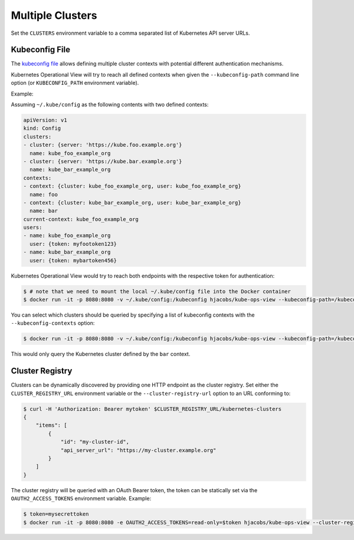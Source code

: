 =================
Multiple Clusters
=================

Set the ``CLUSTERS`` environment variable to a comma separated list of Kubernetes API server URLs.

Kubeconfig File
===============

The `kubeconfig file`_ allows defining multiple cluster contexts with potential different authentication mechanisms.

Kubernetes Operational View will try to reach all defined contexts when given the ``--kubeconfig-path`` command line option (or ``KUBECONFIG_PATH`` environment variable).

Example:

Assuming ``~/.kube/config`` as the following contents with two defined contexts:

.. code-block:: yaml

    apiVersion: v1
    kind: Config
    clusters:
    - cluster: {server: 'https://kube.foo.example.org'}
      name: kube_foo_example_org
    - cluster: {server: 'https://kube.bar.example.org'}
      name: kube_bar_example_org
    contexts:
    - context: {cluster: kube_foo_example_org, user: kube_foo_example_org}
      name: foo
    - context: {cluster: kube_bar_example_org, user: kube_bar_example_org}
      name: bar
    current-context: kube_foo_example_org
    users:
    - name: kube_foo_example_org
      user: {token: myfootoken123}
    - name: kube_bar_example_org
      user: {token: mybartoken456}

Kubernetes Operational View would try to reach both endpoints with the respective token for authentication:

.. code-block:: bash

    $ # note that we need to mount the local ~/.kube/config file into the Docker container
    $ docker run -it -p 8080:8080 -v ~/.kube/config:/kubeconfig hjacobs/kube-ops-view --kubeconfig-path=/kubeconfig

You can select which clusters should be queried by specifying a list of kubeconfig contexts with the ``--kubeconfig-contexts`` option:

.. code-block:: bash

    $ docker run -it -p 8080:8080 -v ~/.kube/config:/kubeconfig hjacobs/kube-ops-view --kubeconfig-path=/kubeconfig --kubeconfig-contexts=bar

This would only query the Kubernetes cluster defined by the ``bar`` context.


Cluster Registry
================

Clusters can be dynamically discovered by providing one HTTP endpoint as the cluster registry.
Set either the ``CLUSTER_REGISTRY_URL`` environment variable or the ``--cluster-registry-url`` option to an URL conforming to:

.. code-block:: bash

    $ curl -H 'Authorization: Bearer mytoken' $CLUSTER_REGISTRY_URL/kubernetes-clusters
    {
        "items": [
            {
                "id": "my-cluster-id",
                "api_server_url": "https://my-cluster.example.org"
            }
        ]
    }

The cluster registry will be queried with an OAuth Bearer token, the token can be statically set via the ``OAUTH2_ACCESS_TOKENS`` environment variable.
Example:

.. code-block:: bash

    $ token=mysecrettoken
    $ docker run -it -p 8080:8080 -e OAUTH2_ACCESS_TOKENS=read-only=$token hjacobs/kube-ops-view --cluster-registry-url=https://cluster-registry.example.org

.. _kubeconfig file: https://kubernetes.io/docs/user-guide/kubeconfig-file/
